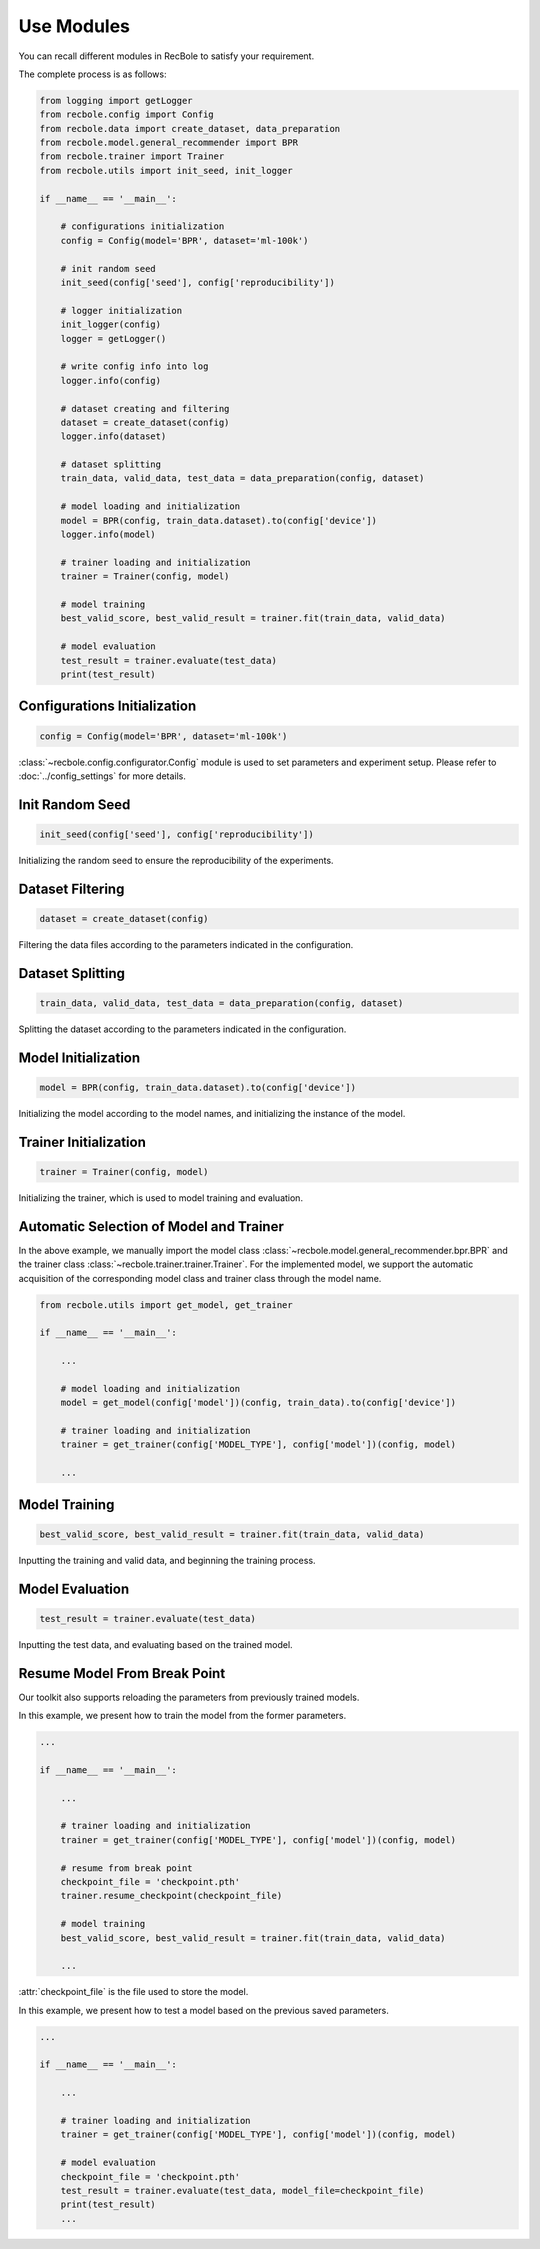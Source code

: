 Use Modules
================
You can recall different modules in RecBole to satisfy your requirement.

The complete process is as follows:

.. code:: python

    from logging import getLogger
    from recbole.config import Config
    from recbole.data import create_dataset, data_preparation
    from recbole.model.general_recommender import BPR
    from recbole.trainer import Trainer
    from recbole.utils import init_seed, init_logger

    if __name__ == '__main__':

        # configurations initialization
        config = Config(model='BPR', dataset='ml-100k')

        # init random seed
        init_seed(config['seed'], config['reproducibility'])

        # logger initialization
        init_logger(config)
        logger = getLogger()

        # write config info into log
        logger.info(config)

        # dataset creating and filtering
        dataset = create_dataset(config)
        logger.info(dataset)

        # dataset splitting
        train_data, valid_data, test_data = data_preparation(config, dataset)

        # model loading and initialization
        model = BPR(config, train_data.dataset).to(config['device'])
        logger.info(model)

        # trainer loading and initialization
        trainer = Trainer(config, model)

        # model training
        best_valid_score, best_valid_result = trainer.fit(train_data, valid_data)

        # model evaluation
        test_result = trainer.evaluate(test_data)
        print(test_result)


Configurations Initialization
^^^^^^^^^^^^^^^^^^^^^^^^^^^^^^^^

.. code:: python

    config = Config(model='BPR', dataset='ml-100k')

:class:`~recbole.config.configurator.Config` module is used to set parameters and experiment setup. 　
Please refer to :doc:`../config_settings` for more details.


Init Random Seed
^^^^^^^^^^^^^^^^^^^^^^^^^^

.. code:: python

    init_seed(config['seed'], config['reproducibility'])

Initializing the random seed to ensure the reproducibility of the experiments.


Dataset Filtering
^^^^^^^^^^^^^^^^^^^^^^^^^^

.. code:: python

    dataset = create_dataset(config)

Filtering the data files according to the parameters indicated in the configuration.


Dataset Splitting
^^^^^^^^^^^^^^^^^^^^^

.. code:: python

    train_data, valid_data, test_data = data_preparation(config, dataset)

Splitting the dataset according to the parameters indicated in the configuration.


Model Initialization
^^^^^^^^^^^^^^^^^^^^^^^^

.. code:: python

    model = BPR(config, train_data.dataset).to(config['device'])

Initializing the model according to the model names, and initializing the instance of the model.


Trainer Initialization
^^^^^^^^^^^^^^^^^^^^^^^^^

.. code:: python
　　
    trainer = Trainer(config, model)

Initializing the trainer, which is used to model training and evaluation.


Automatic Selection of Model and Trainer
^^^^^^^^^^^^^^^^^^^^^^^^^^^^^^^^^^^^^^^^^^^
In the above example, we manually import the model class :class:`~recbole.model.general_recommender.bpr.BPR` and the trainer class :class:`~recbole.trainer.trainer.Trainer`.
For the implemented model, we support the automatic acquisition of the corresponding model class and
trainer class through the model name.


.. code:: python

    from recbole.utils import get_model, get_trainer

    if __name__ == '__main__':

        ...

        # model loading and initialization
        model = get_model(config['model'])(config, train_data).to(config['device'])

        # trainer loading and initialization
        trainer = get_trainer(config['MODEL_TYPE'], config['model'])(config, model)

        ...


Model Training
^^^^^^^^^^^^^^^^^^^

.. code:: python

    best_valid_score, best_valid_result = trainer.fit(train_data, valid_data)

Inputting the training and valid data, and beginning the training process.


Model Evaluation
^^^^^^^^^^^^^^^^^^^^^^^
.. code:: python

    test_result = trainer.evaluate(test_data)

Inputting the test data, and evaluating based on the trained model.


Resume Model From Break Point
^^^^^^^^^^^^^^^^^^^^^^^^^^^^^^^^^^^^
Our toolkit also supports reloading the parameters from previously trained models.

In this example, we present how to train the model from the former parameters.

.. code:: python

    ...

    if __name__ == '__main__':

        ...

        # trainer loading and initialization
        trainer = get_trainer(config['MODEL_TYPE'], config['model'])(config, model)

        # resume from break point
        checkpoint_file = 'checkpoint.pth'
        trainer.resume_checkpoint(checkpoint_file)

        # model training
        best_valid_score, best_valid_result = trainer.fit(train_data, valid_data)

        ...

:attr:`checkpoint_file` is the file used to store the model.


In this example, we present how to test a model based on the previous saved parameters.

.. code:: python

    ...

    if __name__ == '__main__':

        ...

        # trainer loading and initialization
        trainer = get_trainer(config['MODEL_TYPE'], config['model'])(config, model)

        # model evaluation
        checkpoint_file = 'checkpoint.pth'
        test_result = trainer.evaluate(test_data, model_file=checkpoint_file)
        print(test_result)
        ...
